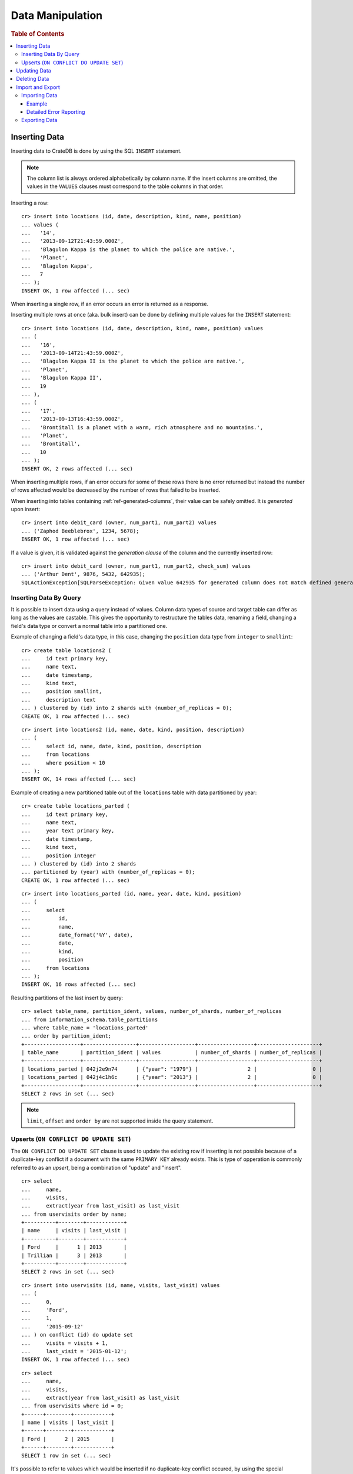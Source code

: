 .. highlight:: psql

.. _dml:

=================
Data Manipulation
=================

.. rubric:: Table of Contents

.. contents::
   :local:

.. _inserting_data:

Inserting Data
==============

Inserting data to CrateDB is done by using the SQL ``INSERT`` statement.

.. NOTE::

    The column list is always ordered alphabetically by column name. If the
    insert columns are omitted, the values in the ``VALUES`` clauses must
    correspond to the table columns in that order.

Inserting a row::

    cr> insert into locations (id, date, description, kind, name, position)
    ... values (
    ...   '14',
    ...   '2013-09-12T21:43:59.000Z',
    ...   'Blagulon Kappa is the planet to which the police are native.',
    ...   'Planet',
    ...   'Blagulon Kappa',
    ...   7
    ... );
    INSERT OK, 1 row affected (... sec)

When inserting a single row, if an error occurs an error is returned as a
response.

Inserting multiple rows at once (aka. bulk insert) can be done by defining
multiple values for the ``INSERT`` statement::

    cr> insert into locations (id, date, description, kind, name, position) values
    ... (
    ...   '16',
    ...   '2013-09-14T21:43:59.000Z',
    ...   'Blagulon Kappa II is the planet to which the police are native.',
    ...   'Planet',
    ...   'Blagulon Kappa II',
    ...   19
    ... ),
    ... (
    ...   '17',
    ...   '2013-09-13T16:43:59.000Z',
    ...   'Brontitall is a planet with a warm, rich atmosphere and no mountains.',
    ...   'Planet',
    ...   'Brontitall',
    ...   10
    ... );
    INSERT OK, 2 rows affected (... sec)

When inserting multiple rows, if an error occurs for some of these rows there
is no error returned but instead the number of rows affected would be decreased
by the number of rows that failed to be inserted.

When inserting into tables containing :ref:`ref-generated-columns`, their value
can be safely omitted. It is *generated* upon insert:

.. Hidden: create debit_card table::

    cr> CREATE TABLE debit_card (
    ...   owner text,
    ...   num_part1 integer,
    ...   num_part2 integer,
    ...   check_sum integer GENERATED ALWAYS AS ((num_part1 + num_part2) * 42)
    ... );
    CREATE OK, 1 row affected (... sec)

::

    cr> insert into debit_card (owner, num_part1, num_part2) values
    ... ('Zaphod Beeblebrox', 1234, 5678);
    INSERT OK, 1 row affected (... sec)

If a value is given, it is validated against the *generation clause* of the
column and the currently inserted row::

    cr> insert into debit_card (owner, num_part1, num_part2, check_sum) values
    ... ('Arthur Dent', 9876, 5432, 642935);
    SQLActionException[SQLParseException: Given value 642935 for generated column does not match defined generated expression value 642936]

Inserting Data By Query
-----------------------

.. Hidden: refresh locations

    cr> refresh table locations
    REFRESH OK, 1 row affected (... sec)

It is possible to insert data using a query instead of values. Column data
types of source and target table can differ as long as the values are castable.
This gives the opportunity to restructure the tables data, renaming a field,
changing a field's data type or convert a normal table into a partitioned one.

Example of changing a field's data type, in this case, changing the
``position`` data type from ``integer`` to ``smallint``::

    cr> create table locations2 (
    ...     id text primary key,
    ...     name text,
    ...     date timestamp,
    ...     kind text,
    ...     position smallint,
    ...     description text
    ... ) clustered by (id) into 2 shards with (number_of_replicas = 0);
    CREATE OK, 1 row affected (... sec)

::

    cr> insert into locations2 (id, name, date, kind, position, description)
    ... (
    ...     select id, name, date, kind, position, description
    ...     from locations
    ...     where position < 10
    ... );
    INSERT OK, 14 rows affected (... sec)

.. Hidden: drop previously created table

   cr> drop table locations2
    DROP OK, 1 row affected (... sec)

Example of creating a new partitioned table out of the ``locations`` table with
data partitioned by year::

    cr> create table locations_parted (
    ...     id text primary key,
    ...     name text,
    ...     year text primary key,
    ...     date timestamp,
    ...     kind text,
    ...     position integer
    ... ) clustered by (id) into 2 shards
    ... partitioned by (year) with (number_of_replicas = 0);
    CREATE OK, 1 row affected (... sec)

::

    cr> insert into locations_parted (id, name, year, date, kind, position)
    ... (
    ...     select
    ...         id,
    ...         name,
    ...         date_format('%Y', date),
    ...         date,
    ...         kind,
    ...         position
    ...     from locations
    ... );
    INSERT OK, 16 rows affected (... sec)

Resulting partitions of the last insert by query::

    cr> select table_name, partition_ident, values, number_of_shards, number_of_replicas
    ... from information_schema.table_partitions
    ... where table_name = 'locations_parted'
    ... order by partition_ident;
    +------------------+-----------------+------------------+------------------+--------------------+
    | table_name       | partition_ident | values           | number_of_shards | number_of_replicas |
    +------------------+-----------------+------------------+------------------+--------------------+
    | locations_parted | 042j2e9n74      | {"year": "1979"} |                2 |                  0 |
    | locations_parted | 042j4c1h6c      | {"year": "2013"} |                2 |                  0 |
    +------------------+-----------------+------------------+------------------+--------------------+
    SELECT 2 rows in set (... sec)

.. Hidden: drop previously created table

   cr> drop table locations_parted;
    DROP OK, 1 row affected (... sec)

.. NOTE::

   ``limit``, ``offset`` and ``order by`` are not supported inside the query
   statement.

Upserts (``ON CONFLICT DO UPDATE SET``)
---------------------------------------

The ``ON CONFLICT DO UPDATE SET`` clause is used to update the existing row if
inserting is not possible because of a duplicate-key conflict if a document
with the same ``PRIMARY KEY`` already exists. This is type of opperation is
commonly referred to as an *upsert*, being a combination of "update" and
"insert".

::

    cr> select
    ...     name,
    ...     visits,
    ...     extract(year from last_visit) as last_visit
    ... from uservisits order by name;
    +----------+--------+------------+
    | name     | visits | last_visit |
    +----------+--------+------------+
    | Ford     |      1 | 2013       |
    | Trillian |      3 | 2013       |
    +----------+--------+------------+
    SELECT 2 rows in set (... sec)

::

    cr> insert into uservisits (id, name, visits, last_visit) values
    ... (
    ...     0,
    ...     'Ford',
    ...     1,
    ...     '2015-09-12'
    ... ) on conflict (id) do update set
    ...     visits = visits + 1,
    ...     last_visit = '2015-01-12';
    INSERT OK, 1 row affected (... sec)

.. Hidden: refresh uservisits

    cr> refresh table uservisits
    REFRESH OK, 1 row affected (... sec)

::

    cr> select
    ...     name,
    ...     visits,
    ...     extract(year from last_visit) as last_visit
    ... from uservisits where id = 0;
    +------+--------+------------+
    | name | visits | last_visit |
    +------+--------+------------+
    | Ford |      2 | 2015       |
    +------+--------+------------+
    SELECT 1 row in set (... sec)

It's possible to refer to values which would be inserted if no duplicate-key
conflict occured, by using the special ``excluded`` table. This table is
especially useful in multiple-row inserts, to refer to the current rows
values::

    cr> insert into uservisits (id, name, visits, last_visit) values
    ... (
    ...     0,
    ...     'Ford',
    ...     2,
    ...     '2016-01-13'
    ... ),
    ... (
    ...     1,
    ...     'Trillian',
    ...     5,
    ...     '2016-01-15'
    ... ) on conflict (id) do update set
    ...     visits = visits + excluded.visits,
    ...     last_visit = excluded.last_visit;
    INSERT OK, 2 rows affected (... sec)

.. Hidden: refresh uservisits

    cr> refresh table uservisits
    REFRESH OK, 1 row affected (... sec)

::

    cr> select
    ...     name,
    ...     visits,
    ...     extract(year from last_visit) as last_visit
    ... from uservisits order by name;
    +----------+--------+------------+
    | name     | visits | last_visit |
    +----------+--------+------------+
    | Ford     |      4 | 2016       |
    | Trillian |      8 | 2016       |
    +----------+--------+------------+
    SELECT 2 rows in set (... sec)

This can also be done when using a query instead of values::

    cr> create table uservisits2 (
    ...   id integer primary key,
    ...   name text,
    ...   visits integer,
    ...   last_visit timestamp
    ... ) clustered by (id) into 2 shards with (number_of_replicas = 0);
    CREATE OK, 1 row affected (... sec)

::

    cr> insert into uservisits2 (id, name, visits, last_visit)
    ... (
    ...     select id, name, visits, last_visit
    ...     from uservisits
    ... );
    INSERT OK, 2 rows affected (... sec)

.. Hidden: refresh uservisits2

    cr> refresh table uservisits2
    REFRESH OK, 1 row affected (... sec)

::

    cr> insert into uservisits2 (id, name, visits, last_visit)
    ... (
    ...     select id, name, visits, last_visit
    ...     from uservisits
    ... ) on conflict (id) do update set
    ...     visits = visits + excluded.visits,
    ...     last_visit = excluded.last_visit;
    INSERT OK, 2 rows affected (... sec)

.. Hidden: refresh uservisits2

    cr> refresh table uservisits2
    REFRESH OK, 1 row affected (... sec)

::

    cr> select
    ...     name,
    ...     visits,
    ...     extract(year from last_visit) as last_visit
    ... from uservisits order by name;
    +----------+--------+------------+
    | name     | visits | last_visit |
    +----------+--------+------------+
    | Ford     |      4 | 2016       |
    | Trillian |      8 | 2016       |
    +----------+--------+------------+
    SELECT 2 rows in set (... sec)

.. Hidden: drop previously created table

   cr> drop table uservisits2
    DROP OK, 1 row affected (... sec)

.. _dml_updating_data:

Updating Data
=============

In order to update documents in CrateDB the SQL ``UPDATE`` statement can be
used::

    cr> update locations set description = 'Updated description'
    ... where name = 'Bartledan';
    UPDATE OK, 1 row affected (... sec)

Updating nested objects is also supported::

    cr> update locations set race['name'] = 'Human' where name = 'Bartledan';
    UPDATE OK, 1 row affected (... sec)

It's also possible to reference a column within the expression, for example to
increment a number like this::

    cr> update locations set position = position + 1 where position < 3;
    UPDATE OK, 6 rows affected (... sec)

.. NOTE::

    If the same documents are updated concurrently an VersionConflictException
    might occur. CrateDB contains a retry logic that tries to resolve the
    conflict automatically.

.. _dml_deleting_data:

Deleting Data
=============

Deleting rows in CrateDB is done using the SQL ``DELETE`` statement::

    cr> delete from locations where position > 3;
    DELETE OK, ... rows affected (... sec)

.. _importing_data:

Import and Export
=================

Importing Data
--------------

Using the ``COPY FROM`` statement, CrateDB nodes can import data from local
files or files that are available over the network.

The supported data formats are JSON and CSV. The format is inferred from the
file extension, if possible. Alternatively the format can also be provided as an
option (see :ref:`with_option`). If the format is not provided and cannot be
inferred from the file extension, it will be processed as JSON.

JSON files must contain a single JSON object per line.

Example JSON data::

    {"id": 1, "quote": "Don't panic"}
    {"id": 2, "quote": "Ford, you're turning into a penguin. Stop it."}

CSV files must contain a header with comma-separated values, which will
be added as columns.

Example CSV data::

    id,quote
    1,"Don't panic"
    2,"Ford, you're turning into a penguin. Stop it."

.. NOTE::

  * The ``COPY FROM`` statement will not convert or validate your data. Please
    make sure that it fits your schema.
  * Values for generated columns will be computed if the data does not contain
    them, otherwise they will be imported but not validated, so please make
    sure that they are correct.
  * Furthermore, column names in your data are considered case sensitive (as if
    they were quoted in a SQL statement).

For further information, including how to import data to
:ref:`partitioned_tables`, take a look at the :ref:`copy_from` reference.

Example
.......

.. highlight:: psql

Here's an example statement::

    cr> COPY quotes FROM 'file:///tmp/import_data/quotes.json';
    COPY OK, 3 rows affected (... sec)

This statement imports data from the ``/tmp/import_data/quotes.json`` file and
uses it to create a table named ``quotes``.

.. NOTE::

    The file you specify must be available on one of the CrateDB nodes. *This
    statement will not work with files that are local to your client.*

    For the above statement, every node in the cluster will attempt to import
    data from a file located at ``/tmp/import_data/quotes.json`` relative to
    the ``crate`` process (i.e., if you are running CrateDB inside a container,
    the file must also be inside the container).

    If you want to import data from a file that on your local computer using
    ``COPY FROM``, you must first transfer the file to one of the CrateDB
    nodes.

    Consult the :ref:`copy_from` reference for additional information.

.. Hidden: delete imported data

    cr> refresh table quotes;
    REFRESH OK, 1 row affected (... sec)
    cr> delete from quotes;
    DELETE OK, 3 rows affected (... sec)

If you want to import all files inside the ``/tmp/import_data`` directory on
every CrateDB node, you can use a wildcard, like so::

    cr> COPY quotes FROM '/tmp/import_data/*' WITH (bulk_size = 4);
    COPY OK, 3 rows affected (... sec)

.. Hidden: delete imported data

    cr> refresh table quotes;
    REFRESH OK, 1 row affected (... sec)
    cr> delete from quotes;
    DELETE OK, 3 rows affected (... sec)
    cr> refresh table quotes;
    REFRESH OK, 1 row affected (... sec)

This wildcard can also be used to only match certain files in a directory::

    cr> COPY quotes FROM '/tmp/import_data/qu*.json';
    COPY OK, 3 rows affected (... sec)

.. Hidden: delete imported data

    cr> refresh table quotes;
    REFRESH OK, 1 row affected (... sec)
    cr> delete from quotes;
    DELETE OK, 3 rows affected (... sec)
    cr> refresh table quotes;
    REFRESH OK, 1 row affected (... sec)

Detailed Error Reporting
........................

If the ``RETURN_SUMMARY`` clause is specified, a result set containing information
about failures and successfully imported records is returned.

.. Hidden: delete existing data

    cr> refresh table locations;
    REFRESH OK, 1 row affected (... sec)
    cr> delete from locations;
    DELETE OK, 8 rows affected (... sec)
    cr> refresh table locations;
    REFRESH OK, 1 row affected (... sec)

::

   cr> COPY locations FROM '/tmp/import_data/locations_with_failure/locations*.json' RETURN SUMMARY;
    +--...--+----------...--------+---------------+-------------+-------------------...--------------------------------------+
    | node  | uri                 | success_count | error_count | errors                                                     |
    +--...--+----------...--------+---------------+-------------+-------------------...--------------------------------------+
    | {...} | .../locations1.json |             6 |           0 | {}                                                         |
    | {...} | .../locations2.json |             5 |           2 | {"failed to parse ...{"count": 2, "line_numbers": [1, 2]}} |
    +--...--+----------...--------+---------------+-------------+-------------------...--------------------------------------+
    COPY 2 rows in set (... sec)

.. Hidden: delete imported data

    cr> refresh table locations;
    REFRESH OK, 1 row affected (... sec)
    cr> delete from locations;
    DELETE OK, ...
    cr> refresh table locations;
    REFRESH OK, 1 row affected (... sec)

If an error happens while processing the URI in general, the ``error_count`` and
``success_count`` columns will contains `NULL` values to indicate that no records were processed.

::

   cr> COPY locations FROM '/tmp/import_data/not-existing.json' RETURN SUMMARY;
    +--...--+-----------...---------+---------------+-------------+------------------------...------------------------+
    | node  | uri                   | success_count | error_count | errors                                            |
    +--...--+-----------...---------+---------------+-------------+------------------------...------------------------+
    | {...} | .../not-existing.json |          NULL |        NULL | {"...not-existing.json (...)": {"count": 1, ...}} |
    +--...--+-----------...---------+---------------+-------------+------------------------...------------------------+
   COPY 1 row in set (... sec)

See :ref:`copy_from` for more information.

.. _exporting_data:

Exporting Data
--------------

Data can be exported using the ``COPY TO`` statement. Data is exported in a
distributed way, meaning each node will export its own data.

Replicated data is not exported. So every row of an exported table is stored
only once.

This example shows how to export a given table into files named after the table
and shard ID with gzip compression:

.. Hidden: import data

   cr> REFRESH TABLE quotes;
   REFRESH OK...
   cr> COPY quotes FROM '/tmp/import_data/*';
   COPY OK, 3 rows affected (... sec)

::

    cr> REFRESH TABLE quotes;
    REFRESH OK...

::

    cr> COPY quotes TO DIRECTORY '/tmp/' with (compression='gzip');
    COPY OK, 3 rows affected ...

Instead of exporting a whole table, rows can be filtered by an optional WHERE
clause condition. This is useful if only a subset of the data needs to be
exported::

    cr> COPY quotes WHERE match(quote_ft, 'time') TO DIRECTORY '/tmp/' WITH (compression='gzip');
    COPY OK, 2 rows affected ...

For further details see :ref:`copy_to`.

.. _crate-python: https://pypi.python.org/pypi/crate/
.. _PCRE: http://www.pcre.org/
